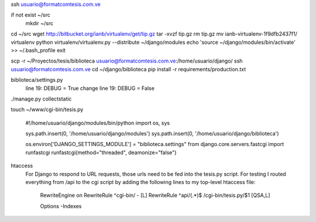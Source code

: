 ssh usuario@formatcomtesis.com.ve

if not exist ~/src
	mkdir ~/src

cd ~/src
wget http://bitbucket.org/ianb/virtualenv/get/tip.gz
tar -xvzf tip.gz
rm tip.gz
mv ianb-virtualenv-1f9dfb2437f1/ virtualenv
python virtualenv/virtualenv.py --distribute ~/django/modules
echo 'source ~/django/modules/bin/activate' >> ~/.bash_profile
exit

scp -r ~/Proyectos/tesis/biblioteca usuario@formatcomtesis.com.ve:/home/usuario/django/
ssh usuario@formatcomtesis.com.ve
cd ~/django/biblioteca
pip install -r requirements/production.txt 

biblioteca/settings.py
	line 19: DEBUG = True
	change
	line 19: DEBUG = False

./manage.py collectstatic

touch ~/www/cgi-bin/tesis.py

	#!/home/usuario/django/modules/bin/python
	import os, sys

	sys.path.insert(0, '/home/usuario/django/modules')
	sys.path.insert(0, '/home/usuario/django/biblioteca')

	os.environ['DJANGO_SETTINGS_MODULE'] = "biblioteca.settings"
	from django.core.servers.fastcgi import runfastcgi
	runfastcgi(method="threaded", deamonize="false")


htaccess
	For Django to respond to URL requests, those urls need to be fed into the tesis.py script.
	For testing I routed everything from /api to the cgi script by adding the following lines 
	to my top-level htaccess file:

		RewriteEngine on
		RewriteRule ^cgi-bin/ - [L]
		RewriteRule ^api/(.*)$ /cgi-bin/tesis.py/$1 [QSA,L]

		Options -Indexes